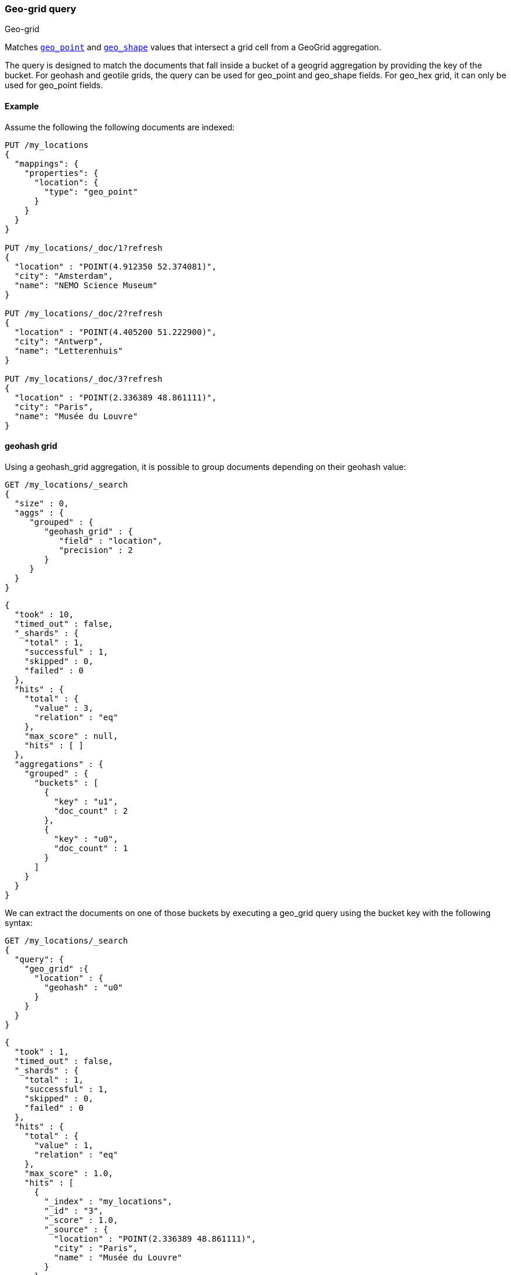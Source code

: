 [[query-dsl-geo-grid-query]]
=== Geo-grid query
++++
<titleabbrev>Geo-grid</titleabbrev>
++++

Matches <<geo-point,`geo_point`>> and <<geo-shape,`geo_shape`>> values that
intersect a grid cell from a GeoGrid aggregation.

The query is designed to match the documents that fall inside a bucket of a geogrid aggregation by
providing the key of the bucket. For geohash and geotile grids, the query can be used for geo_point
and geo_shape fields. For geo_hex grid, it can only be used for geo_point fields.

[discrete]
[[geo-grid-query-ex]]
==== Example
Assume the following the following documents are indexed:

[source,console]
--------------------------------------------------
PUT /my_locations
{
  "mappings": {
    "properties": {
      "location": {
        "type": "geo_point"
      }
    }
  }
}

PUT /my_locations/_doc/1?refresh
{
  "location" : "POINT(4.912350 52.374081)",
  "city": "Amsterdam",
  "name": "NEMO Science Museum"
}

PUT /my_locations/_doc/2?refresh
{
  "location" : "POINT(4.405200 51.222900)",
  "city": "Antwerp",
  "name": "Letterenhuis"
}

PUT /my_locations/_doc/3?refresh
{
  "location" : "POINT(2.336389 48.861111)",
  "city": "Paris",
  "name": "Musée du Louvre"
}

--------------------------------------------------
// TESTSETUP


==== geohash grid

Using a geohash_grid aggregation, it is possible to group documents depending on their geohash value:

[source,console]
--------------------------------------------------
GET /my_locations/_search
{
  "size" : 0,
  "aggs" : {
     "grouped" : {
        "geohash_grid" : {
           "field" : "location",
           "precision" : 2
        }
     }
  }
}
--------------------------------------------------


[source,console-result]
--------------------------------------------------
{
  "took" : 10,
  "timed_out" : false,
  "_shards" : {
    "total" : 1,
    "successful" : 1,
    "skipped" : 0,
    "failed" : 0
  },
  "hits" : {
    "total" : {
      "value" : 3,
      "relation" : "eq"
    },
    "max_score" : null,
    "hits" : [ ]
  },
  "aggregations" : {
    "grouped" : {
      "buckets" : [
        {
          "key" : "u1",
          "doc_count" : 2
        },
        {
          "key" : "u0",
          "doc_count" : 1
        }
      ]
    }
  }
}
--------------------------------------------------
// TESTRESPONSE[s/"took" : 10/"took" : $body.took/]

We can extract the documents on one of those buckets by executing a geo_grid query
using the bucket key with the following syntax:

[source,console]
--------------------------------------------------
GET /my_locations/_search
{
  "query": {
    "geo_grid" :{
      "location" : {
        "geohash" : "u0"
      }
    }
  }
}
--------------------------------------------------


[source,console-result]
--------------------------------------------------
{
  "took" : 1,
  "timed_out" : false,
  "_shards" : {
    "total" : 1,
    "successful" : 1,
    "skipped" : 0,
    "failed" : 0
  },
  "hits" : {
    "total" : {
      "value" : 1,
      "relation" : "eq"
    },
    "max_score" : 1.0,
    "hits" : [
      {
        "_index" : "my_locations",
        "_id" : "3",
        "_score" : 1.0,
        "_source" : {
          "location" : "POINT(2.336389 48.861111)",
          "city" : "Paris",
          "name" : "Musée du Louvre"
        }
      }
    ]
  }
}
--------------------------------------------------
// TESTRESPONSE[s/"took" : 1/"took" : $body.took/]


==== geotile grid

Using a geotile_grid aggregation, it is possible to group documents depending on their geotile value:

[source,console]
--------------------------------------------------
GET /my_locations/_search
{
  "size" : 0,
  "aggs" : {
     "grouped" : {
        "geotile_grid" : {
           "field" : "location",
           "precision" : 6
        }
     }
  }
}
--------------------------------------------------


[source,console-result]
--------------------------------------------------
{
  "took" : 1,
  "timed_out" : false,
  "_shards" : {
    "total" : 1,
    "successful" : 1,
    "skipped" : 0,
    "failed" : 0
  },
  "hits" : {
    "total" : {
      "value" : 3,
      "relation" : "eq"
    },
    "max_score" : null,
    "hits" : [ ]
  },
  "aggregations" : {
    "grouped" : {
      "buckets" : [
        {
          "key" : "6/32/21",
          "doc_count" : 2
        },
        {
          "key" : "6/32/22",
          "doc_count" : 1
        }
      ]
    }
  }
}

--------------------------------------------------
// TESTRESPONSE[s/"took" : 1/"took" : $body.took/]

We can extract the documents on one of those buckets by executing a geo_grid query
using the bucket key with the following syntax:

[source,console]
--------------------------------------------------
GET /my_locations/_search
{
  "query": {
    "geo_grid" :{
      "location" : {
        "geotile" : "6/32/22"
      }
    }
  }
}
--------------------------------------------------


[source,console-result]
--------------------------------------------------
{
  "took" : 1,
  "timed_out" : false,
  "_shards" : {
    "total" : 1,
    "successful" : 1,
    "skipped" : 0,
    "failed" : 0
  },
  "hits" : {
    "total" : {
      "value" : 1,
      "relation" : "eq"
    },
    "max_score" : 1.0,
    "hits" : [
      {
        "_index" : "my_locations",
        "_id" : "3",
        "_score" : 1.0,
        "_source" : {
          "location" : "POINT(2.336389 48.861111)",
          "city" : "Paris",
          "name" : "Musée du Louvre"
        }
      }
    ]
  }
}
--------------------------------------------------
// TESTRESPONSE[s/"took" : 1/"took" : $body.took/]



==== geohex grid

Using a geohex_grid aggregation, it is possible to group documents depending on their geohex value:

[source,console]
--------------------------------------------------
GET /my_locations/_search
{
  "size" : 0,
  "aggs" : {
     "grouped" : {
        "geohex_grid" : {
           "field" : "location",
           "precision" : 1
        }
     }
  }
}
--------------------------------------------------


[source,console-result]
--------------------------------------------------
{
  "took" : 2,
  "timed_out" : false,
  "_shards" : {
    "total" : 1,
    "successful" : 1,
    "skipped" : 0,
    "failed" : 0
  },
  "hits" : {
    "total" : {
      "value" : 3,
      "relation" : "eq"
    },
    "max_score" : null,
    "hits" : [ ]
  },
  "aggregations" : {
    "grouped" : {
      "buckets" : [
        {
          "key" : "81197ffffffffff",
          "doc_count" : 2
        },
        {
          "key" : "811fbffffffffff",
          "doc_count" : 1
        }
      ]
    }
  }
}

--------------------------------------------------
// TESTRESPONSE[s/"took" : 2/"took" : $body.took/]

We can extract the documents on one of those buckets by executing a geo_grid query
using the bucket key with the following syntax:

[source,console]
--------------------------------------------------
GET /my_locations/_search
{
  "query": {
    "geo_grid" :{
      "location" : {
        "geohex" : "811fbffffffffff"
      }
    }
  }
}
--------------------------------------------------


[source,console-result]
--------------------------------------------------
{
  "took" : 26,
  "timed_out" : false,
  "_shards" : {
    "total" : 1,
    "successful" : 1,
    "skipped" : 0,
    "failed" : 0
  },
  "hits" : {
    "total" : {
      "value" : 1,
      "relation" : "eq"
    },
    "max_score" : 1.0,
    "hits" : [
      {
        "_index" : "my_locations",
        "_id" : "3",
        "_score" : 1.0,
        "_source" : {
          "location" : "POINT(2.336389 48.861111)",
          "city" : "Paris",
          "name" : "Musée du Louvre"
        }
      }
    ]
  }
}
--------------------------------------------------
// TESTRESPONSE[s/"took" : 26/"took" : $body.took/]
